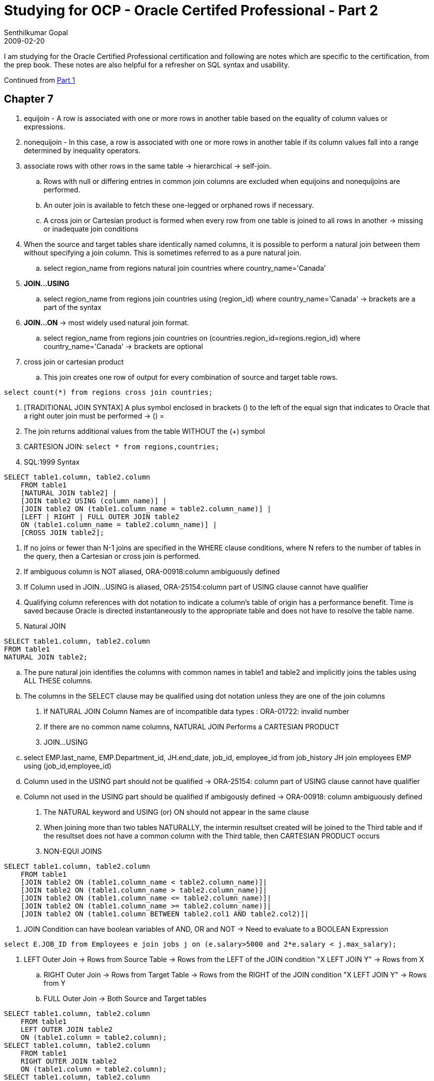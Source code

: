 = Studying for OCP - Oracle Certifed Professional - Part 2
Senthilkumar Gopal
2009-02-20
:jbake-type: post
:jbake-tags: oracle,certification,coding,development,sql
:jbake-status: published
:summary: I am studying for the Oracle Certified Professional certification and following are notes which are specific to the certification, from the prep book. These notes are also helpful for a refresher on SQL syntax and usability.

I am studying for the Oracle Certified Professional certification and following are notes which are specific to the certification, from the prep book. These notes are also helpful for a refresher on SQL syntax and usability.

Continued from link:ocp-certification-professional-notes-1.html[Part 1]

== Chapter 7

1. equijoin - A row is associated with one or more rows in another table based on the equality of column values or expressions.
2. nonequijoin - In this case, a row is associated with one or more rows in another table if its column values fall into a range determined by inequality operators.
3. associate rows with other rows in the same table -> hierarchical -> self-join.
   .. Rows with null or differing entries in common join columns are excluded when equijoins and nonequijoins are performed.
   .. An outer join is available to fetch these one-legged or orphaned rows if necessary.
   .. A cross join or Cartesian product is formed when every row from one table is joined to all rows in another -> missing or inadequate join conditions
4. When the source and target tables share identically named columns, it is possible to perform a natural join between them without specifying a join column. This is sometimes referred to as a pure natural join.
   .. select region_name from regions natural join countries where country_name='Canada'
5. **JOIN...USING**
   .. select region_name from regions join countries using (region_id) where country_name='Canada' -> brackets are a part of the syntax
6. **JOIN...ON**  -> most widely used natural join format.
   .. select region_name from regions join countries on (countries.region_id=regions.region_id) where country_name='Canada' -> brackets are optional
7. cross join or cartesian product
   .. This join creates one row of output for every combination of source and target table rows.

[source,sql]
----
select count(*) from regions cross join countries;
----

8. [TRADITIONAL JOIN SYNTAX] A plus symbol enclosed in brackets (+) to the left of the equal sign that indicates to Oracle that a right outer join must be performed -> (+) =
9. The join returns additional values from the table WITHOUT the (+) symbol
10. CARTESION JOIN:  `select * from regions,countries;`
11. SQL:1999 Syntax

[source,sql]
----
SELECT table1.column, table2.column
    FROM table1
    [NATURAL JOIN table2] |
    [JOIN table2 USING (column_name)] |
    [JOIN table2 ON (table1.column_name = table2.column_name)] |
    [LEFT | RIGHT | FULL OUTER JOIN table2
    ON (table1.column_name = table2.column_name)] |
    [CROSS JOIN table2];
----

12. If no joins or fewer than N-1 joins are specified in the WHERE clause conditions, where N refers to the number of tables in the query, then a Cartesian or cross join is performed.
13. If ambiguous column is NOT aliased, ORA-00918:column ambiguously defined
14. If Column used in JOIN...USING is aliased, ORA-25154:column part of USING clause cannot have qualifier
15. Qualifying column references with dot notation to indicate a column’s table of origin has a performance benefit. Time is saved because Oracle is directed instantaneously to the appropriate table and does not have to resolve the table name.
16. Natural JOIN
[source,sql]
----
SELECT table1.column, table2.column
FROM table1
NATURAL JOIN table2;
----

    .. The pure natural join identifies the columns with common names in table1 and table2 and implicitly joins the tables using ALL THESE columns.
    .. The columns in the SELECT clause may be qualified using dot notation unless they are one of the join columns
17. If NATURAL JOIN Column Names are of incompatible data types : ORA-01722: invalid number
18. If there are no common name columns, NATURAL JOIN Performs a CARTESIAN PRODUCT
19. JOIN...USING
    .. select EMP.last_name, EMP.Department_id, JH.end_date, job_id, employee_id from job_history JH join employees EMP using (job_id,employee_id)
    .. Column used in the USING part should not be qualified -> ORA-25154: column part of USING clause cannot have qualifier
    .. Column not used in the USING part should be qualified if ambigously defined -> ORA-00918: column ambiguously defined
20. The NATURAL keyword and USING (or) ON should not appear in the same clause
21. When joining more than two tables NATURALLY, the intermin resultset created will be joined to the Third table and if the resultset does not have a common column with the Third table,  then CARTESIAN PRODUCT occurs
22. NON-EQUI JOINS

[source,sql]
----
SELECT table1.column, table2.column
    FROM table1
    [JOIN table2 ON (table1.column_name < table2.column_name)]|
    [JOIN table2 ON (table1.column_name > table2.column_name)]|
    [JOIN table2 ON (table1.column_name <= table2.column_name)]|
    [JOIN table2 ON (table1.column_name >= table2.column_name)]|
    [JOIN table2 ON (table1.column BETWEEN table2.col1 AND table2.col2)]|
----

23. JOIN Condition can have boolean variables of AND, OR and NOT -> Need to evaluate to a BOOLEAN Expression

[source,sql]
----
select E.JOB_ID from Employees e join jobs j on (e.salary>5000 and 2*e.salary < j.max_salary);
----

24. LEFT Outer Join -> Rows from Source Table -> Rows from the LEFT of the JOIN condition "X LEFT JOIN Y" -> Rows from X
    .. RIGHT Outer Join -> Rows from Target Table -> Rows from the RIGHT of the JOIN condition "X LEFT JOIN Y" -> Rows from Y
    .. FULL Outer Join -> Both Source and Target tables

[source,sql]
----
SELECT table1.column, table2.column
    FROM table1
    LEFT OUTER JOIN table2
    ON (table1.column = table2.column);
SELECT table1.column, table2.column
    FROM table1
    RIGHT OUTER JOIN table2
    ON (table1.column = table2.column);
SELECT table1.column, table2.column
    FROM table1
    FULL OUTER JOIN table2
    ON (table1.column = table2.column);
SELECT table1.column, table2.column
    FROM table1
    CROSS JOIN table2;     -> ANSI SQL:1999 cross join syntax
----

25. SQL*Plus presents any identically named columns as headings. SQL Developer appends an underscore and number to each shared column name and uses it as the heading
26. JOIN ON takes multiple conditions using AND -> SELECT * FROM EMPLOYEES E JOIN DEPARTMENTS D ON E.DEPARTMENT_ID=D.DEPARTMENT_ID AND E.MANAGER_ID=D.MANAGER_ID;
27. departments d outer join employees e -> INVALID SYNTAX -> Need to specify type of OUTER join
28. CROSS JOIN cannot have a JOIN condition -> Syntax Error
29. SELECT D.DEPARTMENT_ID FROM EMPLOYEES JOIN DEPARTMENTS D USING (DEPARTMENT_ID);
    Columns in USING Clause when used in SELECT should NOT HAVE QUALIFIERS
30. SELECT *
      FROM LOCATIONS L RIGHT OUTER JOIN COUNTRIES C
      ON (L.COUNTRY_ID=C.COUNTRY_ID)
      WHERE L.COUNTRY_ID is NULL

	.. Joins both the tables and gives a combined result with the additional records in COUNTRIES which are not used in LOCATIONs table
	.. Specifying the WHERE condition removes the rows that have an ENTRY in the LOCATIONS table
	.. This gives the records which are in the COUNTRIES table without any ENTRY in the LOCATIONS table

31. IF THERE IS A OUTER JOIN, FIRST JOIN the TABLE and apply the CONDITIONS to get the results

== Chapter 8

1. A scalar subquery is a query that returns exactly one value: a single row, with a single column.
2. A subquery is a query that is nested inside a SELECT, INSERT, UPDATE, or DELETE statement or inside another subquery
3. Subqueries can be nested to an unlimited depth in a FROM clause but to "only" 255 levels in a WHERE clause. They can be used in the SELECT list and in the FROM, WHERE, and HAVING clauses of a query.
4. Using NOT IN is fraught with problems because of the way SQL handles NULLs. As a general rule, do not use NOT IN unless you are certain that the result set will not include a NULL.
5. If the subquery is going to return more than one row, then the comparison operator must be able to accept multiple values. These operators are IN, NOT IN, ANY, and ALL. If the comparison operator is EQUAL, GREATER THAN, or LESS THAN (which each can only accept one value), the parent query will fail.
6. An extension of the use of subqueries as an alternative to a join is to enable the star transformation often needed in data warehouse applications
[source,sql]
----
FROM
and p.product=’Books’
and b.country=’Germany’
and c.channel=’Internet’;

TO
select ... from sales
where prod_code in (select prod_code from products where product=’Books’)
and buy_code in (select buy_code from buyers where country=’Germany’)
and chan_code in (select chan_code from channels where channel=’Internet);
----

7. STAR TRANSFORMATION There is an instance initialization parameter, STAR_TRANSFORMATION_ENABLED, which (if set to true) will permit the Oracle query optimizer to re-write code into star queries.
8. Subqueries can also be used in the FROM clause, where they are sometimes referred to as inline views
9. select (select max(salary) from employees) *  (select max(commission_pct) from employees) / 100 from dual;
   .. In this usage, the SELECT list used to project columns is being populated with the results of the subqueries. A subquery used in this manner must be scalar, or the parent query will fail with an error.
10. USAGE of Sub Query happens in WHERE clause, FROM clause, SELECT clause, DML Statements

[source,sql]
----
insert into sales_hist select * from sales where date > sysdate-1;
update employees set salary = (select avg(salary) from employees);
delete from departments where department_id not in (select department_id from employees);
----
11. A subquery can be used to select rows for insertion but not in a VALUES clause of an INSERT statement.
12. Usage examples

[source,sql]
----
insert into dates select sysdate from dual; -> CORRECT
insert into dates (date_col) values (select sysdate fom dual); -> NOT CORRECT
----
13. The single-row subquery returns one row. A special case is the scalar subquery, which returns a single row with one column.
    .. The comparison operators valid for single-row subqueries are =, >, >=, <, <=, and <>.
    .. The comparison operators valid for multiple-row subqueries are IN, NOT IN, ANY, and ALL.
14. Correlated subqueries can be a very inefficient construct, due to the need for repeated execution of the subquery. Always try to find an alternative approach.
15. Usage of ALL

[source,sql]
----
select last_name from employees where salary > all (select salary from employees where department_id=80);

< ANY less than the highest
> ANY more than the lowest
= ANY equivalent to IN
> ALL more than the highest
< ALL less than the lowest
----

16. "NOT >="      -> NOT or ! cannot be used in Conjunction with other comparison operators
17. SUB QUERIES can be used in SELECT, FROM, WHERE, GROUP BY, HAVING
    CANNOT be used in ORDER BY
18. If a subquery returns NULL, then the comparison will also return NULL, meaning that no rows will be retrieved.

== Chapter 9

1. There is a significant deviation from the ISO standard for SQL here, in that ISO SQL uses EXCEPT where Oracle uses MINUS, but the functionality is identical.
2. Oracle provides three set operators: UNION, INTERSECT, and MINUS. UNION can be qualified with ALL
3. Union options
   .. UNION - Returns the combined rows from two queries, sorting them and removing duplicates.
   .. UNION ALL - Returns the combined rows from two queries without sorting or removing duplicates.
   .. INTERSECT - Returns only the rows that occur in both queries’ result sets, sorting them and removing duplicates.
   .. MINUS - Returns only the rows in the first result set that do not appear in the second result set, sorting them and removing duplicates.
4. Although pending enhancements to ISO SQL will give INTERSECT a higher priority than the others, there is currently no priority of one operator over another.
   .. To override this precedence, based on the order in which the operators appear, you can use parentheses:
5. The columns in the queries that make up a compound query can have different names, but the output result set will use the names of the columns in the first query
6. Each query in a compound query will project its own list of selected columns.
   .. These lists must have the same number of elements, be nominated in the same sequence, and be of broadly similar data type.
   .. They do not have to have the same names (or column aliases), nor do they need to come from the same tables (or subqueries).
   .. If the column names (or aliases) are different, the result set of the compound query will have columns named as they were in the first query.
   .. While the selected column lists do not have to be exactly the same data type, they must be from the same data type group.
   .. DATE amd NUMBER in first query should match with TIMESTAMP and INTEGER in second Query
   .. The result set of the compound query will have columns with the higher level of precision: in this case, they would be TIMESTAMP and NUMBER
   .. NO IMPLICIT CASTING -> If the second query retrieved columns of type VARCHAR2, the compound query would throw an error even if the string variables could be resolved to legitimate date and numeric values.
7. UNION, MINUS, and INTERSECT will always combine the results sets of the input queries, then sort the results to remove duplicate rows. The sorting is based on all the columns, from left to right.
   .. If all the columns in two rows have the same value, then only the first row is returned in the compound result set
8. It is possible to put a single ORDER BY clause at the end of the compound query. It is not possible to use ORDER BY in any of the queries that make up the whole compound query, as this would disrupt the sorting that is necessary to remove duplicates
9. UNION ALL ->  the result sets of the two input queries will be concatenated to form the result of the compound query
   .. Can’t use ORDER BY in the individual queries; it can only appear at the end of the compound query
10. If you know that there can be no duplicates between two tables, then always use UNION ALL. Itsaves the database from doing a lot of sorting
11. Remember: If padded with Spaces, then it takes precedence over alphabets [conversion of CHAR to VARCHAR2]
12. INSTERSECT between CHAR and VARCHAR2 will not be equal [Exact number of spaces is required in VARCHAR2 field]
13. A MINUS runs both queries, sorts the results, and returns only the rows from the first result set that do not appear in the second result set.
14. For Mismatching number of columns, we can use TO_CHAR(NULL)
[source,sql]
----
select name,tail_length,to_char(null) from cats
union all
select name,to_char(null),wing_span from birds;
----
15. Without parentheses, the set operators will be applied in the sequence in which they are specified
16. Using an ORDER BY class in SETS throws an Error
17. There is no problem with placing an ORDER BY clause at the end of the compound query
    .. However, there might be a problem with adding a aliased column in the order by class of the THREE or more Queries
    .. The Alias declaration and the usage has to in SUCCESSIVE QUERIES else it does not work.

== Chapter 10

1. MERGE can be thought of as a shortcut for executing either an INSERT or an UPDATE or a DELETE, depending on some condition.
2. Final List of DML Statements are:  SELECT, INSERT, UPDATE, DELETE, MERGE
3. TRUNCATE is thought as a DML but actually is a DDL
4. There are much faster techniques than INSERT for populating a table with large numbers of rows. These are the SQL*Loader utility, which can upload data from files produced by an external feeder system, and Datapump, which
   .. Can transfer data in bulk from one Oracle database to another, either via disk files or through a network link.
5. One UPDATE statement can change rows in only one table, but it can change any number of rows in that table.
6. MERGE was introduced with the SQL1999 standard, implemented by Oracle in database release 9i.
7. UPSERT - Propritory SQL implementation of MERGE
8. A MERGE passes through the source data, for each row attempting to locate a matching row in the target.
    .. If no match is found, a row can be inserted;
    .. If a match is found, the matching row can be updated. The release 10g enhancement means that the target row can even be deleted, after being matched and updated.
9. Transactions, consisting of INSERT, UPDATE, and DELETE (or even MERGE) commands can be made permanent (with a COMMIT) or reversed (with a ROLLBACK).
   .. A TRUNCATE command, like any other DDL command, is immediately permanent: it can never be reversed.
10. TRUNCATE is a DDL and NOT A DML because it cannot be controlled by Transactions [(though within the database, they are in fact implemented as transactions, but developers cannot control them]
11. Whereas a deletion may take some time (possibly hours, if there are many rows in the table) a truncation will go through instantly. It makes no difference whether the table contains one row or billions
12. DDL commands, such as TRUNCATE, will fail if there is any DML command active on the table. A transaction will block the DDL command until the DML command is terminated with a COMMIT or a ROLLBACK.
13. If the user attempting to execute the statement does not have the relevant permissions on the tables to which it refers, the database will return an error identical to that which would be returned if the object did not exist. As far as the user is concerned, it does not exist
14. INSERT - insert into hr.regions values (10,'Great Britain');
    .. When the database receives a statement using positional notation, it will match the order of the values to the order in which the columns of the table are defined.
15) INSERT Performance

[source,sql]
----
insert into employees (employee_id, last_name, hire_date) values (1000,'WATSON','03-Nov-07');
insert into employees (employee_id, last_name, hire_date) values (1000,upper('Watson'),to_date('03-Nov-07','dd-mon-yy'));
----
    .. SECOND is better than the First, because of UPPER casing -> useful in sorting
    .. to_date prevents the performance hit of implicit conversion
16. Any SELECT statement, specified as a subquery, can be used as the source of rows passed to an INSERT. This enables insertion of many rows.
    .. Alternatively, using the VALUES clause will insert one row. The values can be literals or prompted for as substitution variables.
17) insert all

[source,sql]
----

when 1=1 then
  into emp_no_name (department_id,job_id,salary,commission_pct,hire_date)
  values (department_id,job_id,salary,commission_pct,hire_date)

when department_id <> 80 then
  into emp_non_sales (employee_id,department_id,salary,hire_date)
  values (employee_id,department_id,salary,hire_date)

when department_id = 80 then
  into emp_sales (employee_id,salary,commission_pct,hire_date)
  values (employee_id,salary,commission_pct,hire_date)

select employee_id,department_id,job_id,salary,commission_pct,hire_date
from employees where hire_date > sysdate - 30;
----

NOTE: ALL -> means all the tables will be updated for matching conditions. IF "ALL" is not there, only the first matching WHEN will be filled


18. `UPDATE table SET column=value [,column=value...] [WHERE condition];`
19. *UPDATE table*

[source,sql]
----
UPDATE table
    SET column=[subquery] [,column=subquery...]
    WHERE column = (subquery)  [AND column=subquery...] ;
----
20. There is a rigid restriction on the subqueries using update columns in the SET clause: the subquery must return a scalar value.
    .. If there were more than one it would fail with the error -> ORA-01427: single-row subquery returns more than one row.
    .. The subqueries used to SET column values must be scalar subqueries.
    .. The subqueries used to select the rows must also be scalar, unless they use the IN predicate.

21. DELETE FROM table [WHERE condition];
22. TRUNCATE is a DDL (Data Definition Language) command. TRUNCATE completely empties the table. 	 .. There is no concept of row selection, as there is with a DELETE.
    .. It operates within the data dictionary and affects the structure of the table, not the contents of the table.
    .. However, the change it makes to the structure has the side effect of destroying all the rows in the table.
23. The data dictionary tracks how much of the space allocated to the table has been used. This is done with the high water mark.
    .. The high water mark is the last position in the last extent that has been used
    .. Inserting rows into a table pushes the high water mark up.
    .. Deleting them leaves the high water mark where it is;
    .. The space they occupied remains assigned to the table but is freed up for inserting more rows.
24. Truncating a table resets the high water mark.
    .. A truncation is fast: virtually instantaneous, irrespective of whether the table has many millions of rows or none.
24. `TRUNCATE TABLE table;`

25. *Merge Into Query*
[source,sql]
----
merge into employees e using new_employees n
    on (e.employee_id = n.employee_id)
    when matched then
	update set e.salary=n.salary
    when not matched then
	insert (employee_id,last_name,salary) values (n.employee_id,n.last_name,n.salary);
----
26. ACID test: it must guarantee atomicity, consistency, isolation, and durability.
    .. Atomicity states that all parts of a transaction must complete or none of them.
	.. [Two updates must happen as a single transaction]
    .. Consistency states that the results of a query must be consistent with the state of the database at the time the query started.
	.. [Updates should not be allowed when querying the table]
	.. The principle of consistency requires that the database ensure that changed values are not seen by the query [ORA-1555 snapshot too old] -> DB Admin does not configure properly
    .. Isolation states that an incomplete (that is, uncommitted) transaction must be invisible to the rest of the world.
    .. Durability states that once a transaction completes, it must be impossible for the database to lose it.

27. A session begins a transaction the moment it issues any INSERT, UPDATE, or DELETE statement (but not a TRUNCATE, that is a DDL command, not DML).
    .. The transaction continues through any number of further DML commands until the session issues either a COMMIT or a ROLLBACK statement
28. It is impossible to nest transactions. This can be done with PL/SQL (Oracle’s proprietary third-generation language), but not with industry-standard SQL.
29. The explicit transaction control statements are COMMIT, ROLLBACK, and SAVEPOINT.
    .. The implicit ones are:
	    ... Issuing a DDL  (CREATE, ALTER, or DROP) or DCL (GRANT or REVOKE) statement
	    ... Exiting from the user tool (SQL*Plus or SQL Developer or anything else)
	    ... If the client session dies
	    ... If the system crashes
30. If a user starts a transaction by issuing a DML command and then exits from the tool he is using without explicitly issuing either a COMMIT or a ROLLBACK, the transaction will terminate, but whether it terminates with a COMMIT or a ROLLBACK is entirely dependent on how the tool is written
31. If a client’s session fails for some reason, the database will always roll back the transaction.
    .. the user process can die or be killed at the operating system level,
    .. the network connection to the database server may go down,
    .. the machine where the client tool is running can crash.
32. The behavior is that the session is killed, and an active transaction is rolled back.
33. The SAVEPOINT command can be used to set markers that will stage the action of a ROLLBACK, but the same transaction remains in progress irrespective of the use of SAVEPOINT.
34. COMMIT;
35. ROLLBACK [TO SAVEPOINT savepoint] ;
36. A COMMIT is instantaneous, because it doesn’t really have to do anything. The work has already been done.
    .. A ROLLBACK can be very slow: it will usually take as long (if not longer) to reverse a transaction than it took to make the changes in the first place.
    .. Rollbacks are not good for database performance.
37. SAVEPOINT is used only for ROLLBACK and does not commit the data
38. The SAVEPOINT command is not (yet) part of the official SQL standard, so it may be considered good practice to avoid it in production systems.
    .. It can be very useful in development, though, when you are testing the effect of DML statements and walking through a complex transaction step by step.
39. SET AUTOCOMMIT ON ->  behavior in both tools so that every DML statement commits immediately, in its own transaction.
40. SELECT FOR UPDATE -> select * from regions for update;
41. The transaction is started implicitly with the first DML statement executed.
    .. Until it is committed, it can be reversed with a ROLLBACK
42. The FOR UPDATE clause will place a lock on all the rows retrieved.
    .. No changes can be made to them by any session other than that which issued the command, and therefore the subsequent updates will succeed
    .. The locks placed by a FOR UPDATE clause will be held until the session issuing the command issues a COMMIT or ROLLBACK.
43. If an UPDATE or DELETE command has a WHERE clause that gives it a scope of several
    rows, what will happen if there is an error part way through execution? The command is one of
    several in a multistatement transaction. Whatever work the command had done before hitting the error will be rolled back, but work done already by the transaction will remain.
44. You want to insert a row and then update it. What sequence of steps should you follow?
    SIMPLEST and BEST WAY:  INSERT, UPDATE, COMMIT
45. Creating savepoints and rolling back to them leave the transaction in progress
    .. COMMIT and ROLLBACK are the commands to terminate a transaction explicitly; TRUNCATE will do it implicitly.

== Chapter 11

1. select object_type,count(object_type) from dba_objects group by object_type order by object_type -> DBA_OBJECTS is a View
2. USER_OBJECTS -> objects owned by you ALL_OBJECTS -> objects which you have been granted access
3. User SYS owns the data dictionary: a set of tables (in the SYS schema) that define the database and its contents.
   .. SYS also owns several hundred PL/SQL packages: code that is provided for the use of database administrators and developers.
4. You update the data dictionary by running DDL commands (such as CREATE TABLE), which provide a layer of abstraction between you and the data dictionary itself.
   .. The SYSTEM schema stores various additional objects used for administration and monitoring.
5. The user MDSYS stores the objects used by Oracle Spatial, an option that extends the capabilities of the Oracle database to manage geographical information.
6. The name may be from 1 to 30 characters long (with the exception of database link names that may be up to 128 characters long).
   .. Reserved words (such as SELECT) cannot be used as object names.
   .. All names must begin with a letter from A to Z.
   .. The characters in a name can only be letters, numbers, an underscore (_), the dollar sign ($), or the hash symbol (#).
   .. Lowercase letters will be converted to uppercase.
7. By enclosing the name within double quotes, all these rules (with the exception of the length) can be broken, but to get to the object, subsequently, it must always be specified with double quotes.
   .. Note that the same restrictions also apply to column names
8. Tools such as SQL*Plus and SQL Developer will automatically convert lowercase letters to uppercase unless the name is enclosed within double quotes
9. While it is possible to use lowercase names and nonstandard characters (even spaces), it is considered bad practice because of the confusion it can cause.
10. Tables, views, and private synonyms  -> form one namespace
    .. Indexes and Constraints -> form one namespace
    .. Naming of objects within a single namespace should be unique
11. On creation, the table will have been assigned a limited amount of space (known as an extent) within the database.
12. Size of character sets
	.. VARCHAR2 - 1byte - 4KB
    .. NVARCHAR2 - stored in alternative national language character set
    .. CHAR - Fixed length 1 byte to 2KB
13. For ISO/ANSI compliance, you can specify a VARCHAR data type, but any columns of this type will be automatically converted to VARCHAR2.
=== For Binary Data

1. RAW: 1 byte to 4KB
2. RAW data is not converted by Oracle Net from the database’s character set to the user process’s character set on SELECT or the other way on INSERT.

=== For numeric data
1. NUMBER
	.. Precision can range from to 1 to 38, the scale can range from -84 to 127
	.. If the scale is negative, this has the effect of replacing the last digits of any number inserted with zeros, which do not count toward the number of digits specified for the precision.
	.. If the number of digits exceeds the precision, there will be an error;
	.. if it is within the precision but outside the scale, the number will be rounded (up or down) to the nearest value within the scale

2. FLOAT ->  This is an ANSI data type, floating-point number with precision of 126 binary (or 38 decimal). Oracle also provides BINARY_FLOAT and BINARY_DOUBLE as alternatives
3. INTEGER ->  Equivalent to NUMBER, with scale zero.

=== For date and time [Fixed Length]
1. DATE
.. This is either length zero, if the column is empty, or 7 bytes includes century, year, month, day, hour, minute, and second - from January 1, 4712 BC to December 31, 9999 AD.
.. Using the TRUNC function on a date also has the effect of setting the hours, minutes, and seconds to midnight
2. TIMESTAMP
.. length zero if the column is empty, or up to 11 bytes
.. Similar to DATE, but with precision of up to 9 decimal places for the seconds, 6 places by default.
.. TIMESTAMP WITH TIMEZONE The length may be up to 13 bytes
.. difference between two times by normalizing them to UTC, even if the times are for different time zones
.. TIMESTAMP WITH LOCAL TIMEZONE The data is normalized to the database time zone on saving. When retrieved, it is normalized to the time zone of the user process selecting it.
.. INTERVAL YEAR TO MONTH - period in years and months between two DATEs or TIMESTAMPs
.. INTERVAL DAY TO SECOND - period in days and seconds between two DATEs or TIMESTAMPs

=== For Large Object Types
1. CLOB - size effectively unlimited: 4GB multiplied by the database block size.
2. NCLOB - stored in the alternative national language character set, one of the permitted Unicode character sets.
3. BLOB  -  binary data that will not undergo character set conversion by Oracle Net
4. BFILE -  locator pointing to a file stored on the operating system of the database server. 4GB
5. LONG -  Character data in the database character set, up to 2GB ->  provided by CLOB
	.. LONGs should not be used in a modern database,-> should be converted to CLOB.
	.. There can only be one LONG column in a table
6. LONG RAW - Binary data that will not be converted by Oracle Net.
	..Any LONG RAW columns should be converted to BLOBs.

=== ROWID data type
1. Value coded in base 64 that is the pointer to the location of a row in a table.
2. Encrypted
3. Exact physical address
4. ROWID is an Oracle proprietary data type, not visible unless specifically selected.
5. All examinees will be expected to know about these data types:
6. VARCHAR2, CHAR, NUMBER, DATE, TIMESTAMP, INTERVAL, RAW, LONG, LONG RAW, CLOB, BLOB, BFILE, and ROWID.
7. Detailed knowledge will also  be needed for VARCHAR2, NUMBER and DATE.

== Chapter 11 Continued

1. Tables can be stored in the database:
2. HEAP TABLES - A heap is variable length rows in random order
3. Advanced table structures
    .. Index organized tables - Store rows in the order of an index key.
    .. Index clusters - Can denormalize tables in parent-child relationships so that related rows from different table are stored together.
    .. Hash clusters - Force a random distribution of rows, which will break down any ordering based on the entry sequence.
    .. Partitioned tables    Store rows in separate physical structures, the partitions, allocating rows according to the value of a column.

[source,sql]
----
CREATE TABLE [schema.]table [ORGANIZATION HEAP]  ->  default and is industry standard SQL.
(column datatype [DEFAULT expression]
[,column datatype [DEFAULT expression]...);
----

4. The DEFAULT clause can be useful, but it is of limited functionality. You cannot use a subquery to generate the default value: you can only specify literal values or functions.
5. CREATE TABLE [schema.]table AS subquery; -> create table employees_copy as select * from employees;
    .. Create a table EMPLOYEES_COPY, which is an exact copy of the EMPLOYEES table, identical in both definition and the rows it contains.
    .. Any not null and check constraints on the columns will also be applied to the new table, but any primary-key, unique, or foreign-key constraints will not be
5. All of these changes are DDL commands with the built-in COMMIT. Altering Table Definitions after Creation
[source,sql]
----
alter table emp add (job_id number); -> Adding a column
alter table emp modify (comm number(4,2) default 0.05); -> modifying a column
alter table emp drop column comm; -> dropping a column
alter table emp set unused column job_id; -> Marking column as unused
alter table emp rename column hiredate to recruited; -> Renaming the column
alter table emp read only; -> marking table as read-only
----
6. Dropping a column can be a time-consuming exercise because as each column is dropped, every row must be restructured to remove the column’s data.
7. The SET UNUSED command, which makes columns nonexistent as far as SQL is concerned, is often a better alternative, followed when convenient by `ALTER TABLE tablename DROP UNUSED COLUMNS;` which will drop all the unused columns in one pass through the table.
8. Marking a table as read-only will cause errors for any attempted DML commands. But the table can still be dropped.
9. DROP TABLE [schema.]tablename ; ->  it includes a COMMIT.
   .. If any session (even your own) has a transaction in progress that includes a row in the table, then the DROP will fail,
   .. It is also impossible to drop a table that is referred to in a foreign key constraint defined for a another table. This table (or the constraint) must be dropped first.
10. The constraint types
[source,sql]
----
UNIQUE
NOT NULL
PRIMARY KEY
FOREIGN KEY
CHECK
----

_If name is not provided, Oracle generates the constraint names_

11. An oddity of unique constraints is that it is possible to enter a NULL value into the key column(s); it is indeed possible to have any number of rows with NULL values in their key column(s)
12. Unique constraints are enforced by an index. When a unique constraint is defined, Oracle will look for an index on the key column(s), and if one does not exist it will be created.
13. The structure of these indexes (known as B*Tree indexes) does not include NULL values, which is why many rows with NULL are permitted: they simply do not exist in the index.
14. selecting WHERE key_column IS NULL cannot use the index because it doesn’t include the NULLs and will therefore always result in a scan of the entire table.
15. CANNOT define one not null constraint for the whole group, but instead must define a not null constraint for each column.
16. Possible to bypass the need to specify a value by including a DEFAULT clause on the column when creating the table
17. The relational database paradigm includes a requirement that every table should have a primary key, a column (or combination of columns) that can be used to distinguish every row.
    .. The Oracle database deviates from the paradigm (as do some other RDBMS implementations) by permitting tables without primary keys
18. A table can have only one primary key. Try to create a second, and you will get an error. A table can, however, have any number of unique constraints and not null columns,
19. A primary key constraint is a unique constraint combined with a not null constraint.
20. Foreign Key Constraints - The columns do not have to have the same names, but they must be of the same data type.
21. Attempting to inset a row in the child table for which there is no matching row in the parent table will give an error.
    .. Similarly, deleting a row in the parent table will give an error if there are already rows referring to it in the child table
22. The constraint may be created as ON DELETE CASCADE.
    .. This means that if a row in the parent table is deleted, Oracle will search the child table for all the matching rows and delete them too.
23. ON DELETE SET NULL.
    .. If a row in the parent table is deleted, Oracle will search the child table for all the matching rows and set the foreign key columns to null.
    .. This means that the child rows will be orphaned, but will still exist.
    .. If the columns in the child table also have a not null constraint, then the deletion from the parent table will fail.
24. It is not possible to drop or truncate the parent table in a foreign key relationship, even if there are no rows in the child table.
    .. This still applies if the ON DELETE SET NULL or ON DELETE CASCADE clauses were used.
25. Check Constraints ->  The rule must be an expression which will evaluate to TRUE or FALSE
    .. The rules can refer to absolute values entered as literals or to other columns in the same row and may make use of some functions.
    .. As many check constraints as you want can be applied to one column, but it is not possible to use a subquery to evaluate whether a value is permissible or to use functions such as SYSDATE.
    .. The not null constraint is in fact implemented as a preconfigured check constraint.
26. If you really need to make the change in a hurry, ask the database administrator to quiesce the database: this is a process that will freeze all user sessions.
    ..If you are very quick, you can make the change then unquiesce the database before end users complain.
27. Example

[source,sql]
----
create table dept(
deptno number(2,0) constraint dept_deptno_pk primary key    -> CONSTRAINT CONSTRAINT_NAME PRIMARY KEY
constraint dept_deptno_ck check (deptno between 10 and 90),  -> CONSTRAINT CONSTRAINT_NAME CHECK (COLUMN_NAME BETWEEN 10 AND 90)
dname varchar2(20) constraint dept_dname_nn not null);  -> CONSTRAINT CONSTRAINT_NAME  NOT NULL


create table emp(
empno number(4,0) constraint emp_empno_pk primary key,
ename varchar2(20) constraint emp_ename_nn not null,
mgr number (4,0) constraint emp_mgr_fk references emp (empno),  -> CONSTRAINT CONSTRAINT_NAME REFERENCES TABLE_NAME (COLUMN_NAME)
dob date,
hiredate date,
deptno number(2,0) constraint emp_deptno_fk references dept(deptno)
on delete set null,
email varchar2(30) constraint emp_email_uk unique,  -> CONSTRAINT CONSTRAINT_NAME UNIQUE

/* ADDING ADDITIONAL CONSTRAINTS AT THE END */

constraint emp_hiredate_ck check (hiredate >= dob + 365*16),
constraint emp_email_ck
check ((instr(email,'@') > 0) and (instr(email,'.') > 0)));
----

28. Stored procedures, synonyms, tables, and views exist in the same namespace.
29. A heap is a table of variable length rows in random order. a heap table can only be one table.a heap table can (and usually will) have indexes and a primary key.
30. BLOB, LONG, NUMBER, RAW and VARCHAR2 are variable length. CHAR is fixed length
31. CHAR, FLOAT, and INTEGER are all internal data types, though not as widely used as some others.
32. `create table newtab as select * from tab;`
    .. Check and not null constraints are not dependent on any structures other than the table to which they apply and so can safely be copied to a new table.
    .. Primary key and unique constraints WILL NOT be copied as they are dependent on other structures
33. Unique and primary key constraints are enforced with indexes.
    .. Check and not null constraints do not rely on indexes.
34. Constraint violation will force a roll back of the current statement but nothing else even if the transaction consists of more than one statement


== Chapter 12

1.  A View looks like a table: a two-dimensional structure of rows of columns, against which the user can run SELECT and DML statements.
2.  It can join tables, perform aggregations, or do sorts; absolutely anything that is legal in the SELECT command can be used. However, if the view is complex, then only SELECT statements can be run against it
3.  Views share the same namespace as tables. But DML operations will not always succeed.
4.  Use of Views:
	.. Security.
	.. Simplifying user SQL.
	.. Preventing error.
	.. Making data comprehensible. Table and column names are often long and pretty meaningless. .. The view and its columns can be much more obvious.
	.. Performance.
5.  A nested loop join uses an index to get to individual rows; a hash join reads the whole table into memory.
6. Create View syntax

[source,sql]
----
create view dept_emp as
select /*+USE_HASH (employees departments)*/ department_name, last_name
from departments natural join employees;
----
7.  A simple view draws data from one detail table, uses no functions, and does no aggregation. -> DML statements work
    .. A complex view can join detail tables, use functions, and perform aggregations. -> DML Statements wont work
8.  If the view does not include a column that has a NOT NULL constraint, then an INSERT through the view cannot succeed (unless the column has a default value).
    .. This can produce a disconcerting effect because the error message will refer to a table and a column that are not mentioned in the statement
9.  Full syntax with options

[source,sql]
----
CREATE [OR REPLACE] [FORCE | NOFORCE] VIEW
    [schema.]viewname [(alias [,alias]…)]
    AS subquery
    [WITH CHECK OPTION [CONSTRAINT constraintname]]
    [WITH READ ONLY [CONSTRAINT constraintname]] ;
      REPLACE -> replacing the view
      FORCR or NOFORCE ->
      		The FORCE keyword will create the view even if the detail table(s) in the subquery does not exist.
      		NOFORCE is the default and will cause an error if the detail table does not exist.
      WITH CHECK OPTION
      		If the subquery includes a WHERE clause, then this option will prevent insertion of rows
		that wouldn’t be seen in the view or updates that would cause a row to disappear from the view.
		By default, this option is not enabled, which can give disconcerting results.
       WITH READ ONLY

       CONSTRAINT constraintname
        	name the WITH CHECK OPTION and WITH READ ONLY restrictions for better error messages
----

10. The main use of the ALTER VIEW command is to compile the view. A view must be compiled successfully before it can be used
    .. When a view is created, Oracle will check that the detail tables and the necessary columns on which the view is based do     exist.
    .. If they do not, the compilation fails and the view will not be created, unless you use the FORCE option.
    .. In that case, the view will be created but will be unusable until the tables or columns to which it refers are created and the view is successfully compiled.
    .. When an invalid view is queried, Oracle will attempt to compile it automatically.
    .. If the compilation succeeds because the problem has been fixed, the user won’t know there was ever a problem

    `ALTER VIEW HR.ex_staff compile;`

11. `DROP VIEW [schema.]viewname ;`

12. A synonym is an alternative name for an object.
    .. Use of synonyms means that an application can function for any user, irrespective of which schema owns the views and tables or even in which database the tables reside.

13. `select * from hr.employees@prod;`
    .. database link PROD (means of accessing objects in a database other than that onto which you are logged)
14. Public Synonym: ->  data independence and location transparency
    `create public synonym emp for hr.employees@prod;`
    .. All the user (any user!) need enter is the following:
    `select * from emp;`

15. As well as SELECT statements, DML statements can address synonyms as though they were the object to which they refer.
16. Private synonyms are schema objects. Either they must be in your own schema, or they must be qualified with the schema name.
17. Public synonyms exist independently of a schema.
    .. A public synonym can be referred to by any user to whom permission has been granted to see it without the need to qualify it with a schema name.
    .. Private synonyms must be a unique name within their schema.
    .. Public synonyms can have the same name as schema objects.
    .. When executing statements that address objects without a schema qualifier, Oracle will first look for the object in the local schema, and only if it cannot be found will it look for a public synonym.
18. `CREATE [PUBLIC] SYNONYM synonym FOR object ;`
19. The "public" in "public synonym" means that it is not a schema object and cannot therefore be prefixed with a schema name. It does not mean that everyone has permissions against it.
20. A user will need to have been granted permission to create private synonyms and further permission to create public synonyms.
    .. Usually, only the database administrator can create (or drop) public synonyms
21. `DROP [PUBLIC] SYNONYM synonym ;`
22. If the object to which a synonym refers (the table or view) is dropped, the synonym continues to exist.
    .. Any attempt to use it will return an error. In this respect, synonyms behave in the same way as views.
    .. If the object is recreated, the synonym must be recompiled before use

    `ALTER SYNONYM synonym COMPILE;`

23. SEQUENCE
    .. A sequence is a structure for generating unique integer values. Only one session can read the next value and thus force it to increment.
24. Each selection of SEQ1.NEXTVAL generates a unique number.
25. Sequence Create Syntax

[source,sql]
----
CREATE SEQUENCE [schema.]sequencename
	[INCREMENT BY number]  ->  Defaults to +1 but can be any positive number (or negative number for a descending sequence).
	[START WITH number] -> Defaults to 1 but can be anything.
	[MAXVALUE number | NOMAXVALUE]
		-> The highest number an ascending sequence can go to before generating an error or returning to its START WITH value.
 		   The default is no maximum.
	[MINVALUE number | NOMINVALUE]
		-> The lowest number a descending sequence can go to before generating an error or returning to its START WITH value.
		   The default is no minimum.
	[CYCLE | NOCYCLE]
		-> Controls the behavior on reaching MAXVALUE or MINVALUE. The default behavior is to give an error
		    If CYCLE is specified the sequence will return to its starting point and repeat.
	[CACHE number | NOCACHE]
		-> Oracle can preissue sequence values in batches and cache them for issuing to users.
		   The default is to generate and cache the next 20 values.
	[ORDER | NOORDER] ;
		-> Only relevant for a clustered database:
		   ORDER forces all instances in the cluster to coordinate incrementing the sequence,
		   so that numbers issued are always in order even when issued to sessions against different instances.
		   NOORDER is the default
----

26. If your application selects from the sequence 10 times a second, then set the cache value to 50 thousand.
27. NEXTVAL -> forces the sequence to increment,
28. CURRVAL -> the last (or "current") value issued to that session with the CURRVAL pseudo column
29. The CURRVAL will be constant for one session until it selects NEXTVAL again.
30. You can always obtain the next value by incrementing it with NEXTVAL, and you can always recall the last value issued to YOUR session with CURRVAL, but you CANNOT find the last value issued.
31. The CURRVAL of a sequence is the last value issued to the current session, not necessarily the last value issued.
    .. You cannot select the CURRVAL until after selecting the NEXTVAL.
32. A COMMIT is not necessary to make the increment of a sequence permanent:
    .. It is permanent and made visible to the rest of the world the moment it happens.
    .. Even if the insert or update is rolled back, the sequence is NOT ROLLEDBACK
33. The gaps will be larger if the database has been restarted and the CACHE clause was used.
    .. All numbers that have been generated and cached but not yet issued will be lost when the database is shut down
    .. At the next restart, the current value of the sequence will be the last number generated, not the last issued.
34. Altering a sequence

[source,sql]
----
ALTER SEQUENCE sequencename
[INCREMENT BY number]
[START WITH number]
[MAXVALUE number | NOMAXVALUE]
[MINVALUE number | NOMINVALUE]
[CYCLE | NOCYCLE]
[CACHE number | NOCACHE]
[ORDER | NOORDER] ;
----

35. ALTER command is the same as the CREATE command, with one exception: there is no way to set the starting value.
	.. If you want to restart the sequence, the only way is to drop it and re-create it.

36. A unique constraint also requires an index. The difference from a primary key constraint is that the column(s) of the unique constraint can be left null, perhaps in many rows.
    .. This does not affect the creation and use of the index: nulls do not go into the B*Tree indexes

37. Foreign key constraints are enforced by indexes, but the index must exist on the parent table
38. You should always create indexes on the foreign key columns within the child table for performance reasons: a DELETE on the parent table will be much faster if Oracle can use an index to determine whether there are any rows in the child table referencing the row that is being deleted
39. If there is no index on the column(s) referenced in the WHERE clause, the only way to do this is with a full table scan.
40. A SELECT statement that includes the ORDER BY, GROUP BY, or UNION keywords (and a few others) must sort the rows into order - unless there is an index, which can return the rows in the correct order without needing to sort them first.
41. Use of Indexes

	-> For Primary keys and Foreign keys
	-> For Sorting during the usage of ORDER BY or GROUP BY or UNION
	-> When tables are joined

42. Table Joins -> depending on the size of the tables and the memory resources available, it may be quicker to scan tables into memory and join them there, rather than use indexes -> decision by Oracle
43. The nested loop join technique passes through one table using an index on the other table to locate the matching rows: this is usually a disk-intensive operation
    .. A hash join technique reads the entire table into memory, converts it into a hash table, and uses a hashing algorithm to locate matching rows; this is more memory and CPU intensive
    .. A sort merge join sorts the tables on the join column then merges them together: this is often a compromise between disk, memory, and CPU resources
44. Types of indexes ->  B*Tree index, which is the default index type, and the Bitmap Index
45. B*Tree indexes: these can be either unique or nonunique. -> Nonunique is the default. -> "B" stands for "balanced"
    .. A unique index will not permit insertion of two rows with the same key values;
    .. a nonunique index will permit as many rows as you want with the same values.
46. Indexes will improve performance for data retrieval but reduce performance for DML operations.
47. B*tree Index
    .. The root node of the tree points to many nodes at the second level, which can point to many nodes at the third level, and so on
    .. The necessary depth of the tree will be largely determined by the number of rows in the table and the length of the index key values.
48. The B*Tree structure is very efficient. If the depth is greater then three or four, than either the index keys are very long or the table has billions of rows.
    .. If neither if these is the case, then the index is in need of a rebuild.
49. The leaf nodes of the index tree store the rows’ keys, in order, each with a pointer that identifies the physical location of the row
50. The pointer to the row is the rowid ->  Oracle proprietary pseudocolumn that every row in every table has
    .. Encrypted within it is the physical address of the row.
51. ROWID: A row’s rowid is globally unique. Every row in every table in the whole database will have a different rowid.
    .. The rowid encryption gives the physical address of the row: from it, Oracle can calculate which operating system file and where in the file the row is, and go straight to it.
52. B*Tree indexes are very efficient if the number of rows needed is low in proportion to the total number of rows in the table and if the table is large
53. Often said that if the query is going to retrieve more than 2 to 4 percent of the rows, then a full table scan will be quicker.
    .. A major exception to this is if the value specified in the WHERE clause is NULL. NULLs do not go into B*Tree indexes
    .. select * from employees where last_name is null; -> ALWAYS A FULL TABLE SCAN
54. B*Tree index should not be used:
     .. On a column with few unique values, as it will not be selective:
     .. The proportion of the table that will be retrieved for each distinct key value will be too high
55. B*Tree indexes should be used if:
      .. The cardinality (the number of distinct values) in the column is high, and
      .. The number of rows in the table is high, and
      .. The column is used in WHERE clauses or JOIN conditions
56. A Bitmap Index stores the rowids associated with each key value as a bitmap
    .. WALKIN    11010111000101011101011101…..
    .. DELIVERY  00101000111010100010100010…..
    .. This means that the first row has the column value of WALKIN, Second row as WALKIN, Third as DELIVERY
    .. So every different value will be a bitmap, this includes NULLS as well which will be a seperate bitmap
57. `select count(*) from sales where channel='WALKIN' and shop='OXFORD';`
    .. Oracle can retrieve the two relevant bitmaps and add them together with a Boolean AND operation:
    .. The result of the AND operation shows that only the seventh and sixteenth rows qualify for selection

58. A particular advantage that bitmap indexes have over B*Tree indexes is that they include NULLs. As far as the bitmap index is concerned, NULL is just another distinct value, which will have its own bitmap.
59. Bitmap indexes should be used if:
    .. The cardinality (the number of distinct values) in the column is low (such as male/female), and
    .. The number of rows in the table is high, and
    .. The column is used in Boolean algebra (AND/OR/NOT) operations
60. `CREATE [UNIQUE | BITMAP] INDEX [ schema.]indexname ON [schema.]tablename (column [, column...] );`
    .. The default type of index is a nonunique B*Tree index.
61. It is not possible to create a unique bitmap index
62. Indexes are schema objects, and it is possible to create an index in one schema on a table in another
63. A composite index is an index on several columns
    .. Composite indexes can be on columns of different data types, and the columns do not have to be adjacent in the table.
64. `create unique index dept_i1 on dept(deptno);`
    .. It will not be possible to insert duplicate values
65. `create index emp_i2 on emp(surname,forename);`
    .. will accept duplicate values
66. `create bitmap index emp_i3 on emp(deptno);`
    .. Bitmap index
67. A unique and primary key constraint can be enforced by indexes that are either unique or nonunique:
    .. In case of Pimary Key, it will be a nonunique index that happens to have only unique values.
68. The Oracle server should make the best decision about index use, but if it gets it wrong it is possible for a programmer to embed instructions, known as OPTIMIZER HINTS, in code that will force the use (or not) of certain indexes.
69. The ALTER INDEX command lies in the database administration domain and would typically be used to adjust the physical properties of the index, not the logical properties that are of interest to developers
70. When a table is dropped, all the indexes and constraints defined for the table are dropped as well.
    .. If an index was created implicitly by creating a constraint, then dropping the constraint will also drop the index.
    .. If the index had been created explicitly and the constraint created later, then if the constraint is dropped the index will survive.
71. Bitmap indexes cannot be unique. The keywords BITMAP and UNIQUE are mutually exclusive
    .. A bitmap index can be composite, with columns of different data types.

72. There is nothing known as a precompilation of Views. All the views take the same time even with different types of joins
73. `create view dept_v as select * from dept;`
74. `create synonym dept_s for dept_v;`
75. Table -> View -> synonym
    .. If table is dropped and when querying the synonym or the view, recompilation of view happens and error is thrown
76. We can never know what would the nextval of a sequence is as multiple sessions can be using it
77. A UNIQUE constraint on a column requires an index.  -> If a UNIQUE or NONUNIQUE index already exists on the column, it will be used.
